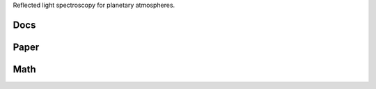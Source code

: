 .. raw:: html

   <div align="center">
   <img src="docs/logo.png" width="450px">
   </img>
   <br/>
   </div>
   <br/><br/>

Reflected light spectroscopy for planetary atmospheres.

Docs 
----

.. raw:: html

	 <div class="row">
	  <div class="col-md-3">
	    <div class="thumbnail">
	      <a href="https://natashabatalha.github.io/picaso">
	        <img src="docs/file-alt-regular.svg" alt="installation" width="30px">
	      </a>
	    </div>
	</div>

Paper 
-----

.. raw:: html

	 <div class="row">
	  <div class="col-md-3">
	    <div class="thumbnail">
	      <a href="https://natashabatalha.github.io/picaso">
	        <img src="docs/scroll-solid.svg" alt="installation" width="30px">
	      </a>
	    </div>
	</div>

Math 
----

.. raw:: html

	 <div class="row>
	  <div class="col-md-3">
	    <div class="thumbnail">
	      <a href="https://natashabatalha.github.io/picaso_dev">
	        <img src="docs/chalkboard-solid.svg" alt="installation" width="30px">
	      </a>
	    </div>
	</div>

.. image:: https://travis-ci.com/natashabatalha/picaso.svg?token=rhFPvNo2sGUpKx2Zyx86&branch=master
    :target: https://travis-ci.com/natashabatalha/picaso


